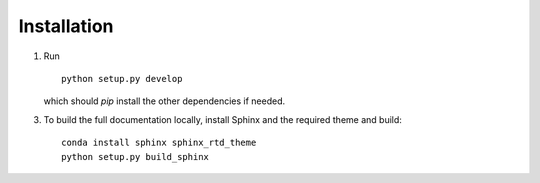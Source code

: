.. highlight:: sh

.. _installation:

Installation
============

1. Run ::

    python setup.py develop

   which should `pip` install the other dependencies if needed.

3. To build the full documentation locally, install Sphinx and the required
   theme and build::

        conda install sphinx sphinx_rtd_theme
        python setup.py build_sphinx

